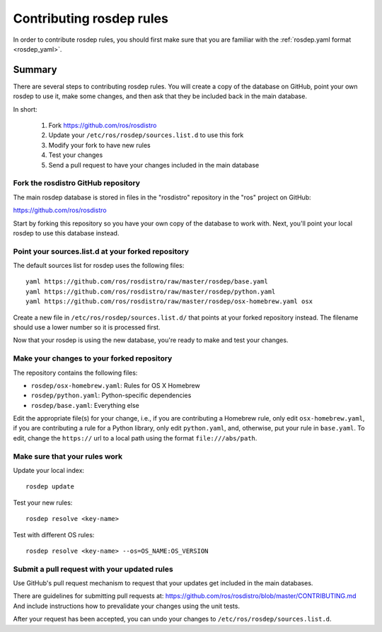 Contributing rosdep rules
=========================

In order to contribute rosdep rules, you should first make sure that
you are familiar with the :ref:`rosdep.yaml format <rosdep_yaml>`.


Summary
'''''''

There are several steps to contributing rosdep rules.  You will create
a copy of the database on GitHub, point your own rosdep to use it,
make some changes, and then ask that they be included back in the main
database.

In short:

 1. Fork https://github.com/ros/rosdistro
 2. Update your ``/etc/ros/rosdep/sources.list.d`` to use this fork
 3. Modify your fork to have new rules
 4. Test your changes
 5. Send a pull request to have your changes included in the main database

Fork the rosdistro GitHub repository
------------------------------------

The main rosdep database is stored in files in the "rosdistro"
repository in the "ros" project on GitHub:

`https://github.com/ros/rosdistro <https://github.com/ros/rosdistro>`_

Start by forking this repository so you have your own copy of the
database to work with.  Next, you'll point your local rosdep to use
this database instead.

Point your sources.list.d at your forked repository
---------------------------------------------------

The default sources list for rosdep uses the following files::

    yaml https://github.com/ros/rosdistro/raw/master/rosdep/base.yaml
    yaml https://github.com/ros/rosdistro/raw/master/rosdep/python.yaml
    yaml https://github.com/ros/rosdistro/raw/master/rosdep/osx-homebrew.yaml osx

Create a new file in ``/etc/ros/rosdep/sources.list.d/`` that points
at your forked repository instead.  The filename should use a lower
number so it is processed first.

Now that your rosdep is using the new database, you're ready to make
and test your changes.

Make your changes to your forked repository
-------------------------------------------

The repository contains the following files:

- ``rosdep/osx-homebrew.yaml``: Rules for OS X Homebrew
- ``rosdep/python.yaml``: Python-specific dependencies
- ``rosdep/base.yaml``: Everything else

Edit the appropriate file(s) for your change, i.e., if you are
contributing a Homebrew rule, only edit ``osx-homebrew.yaml``, if you
are contributing a rule for a Python library, only edit
``python.yaml``, and, otherwise, put your rule in ``base.yaml``. 
To edit, change the ``https://`` url to a local path using the format 
``file:///abs/path``.

Make sure that your rules work
------------------------------

Update your local index::

    rosdep update

Test your new rules::

     rosdep resolve <key-name>

Test with different OS rules::

     rosdep resolve <key-name> --os=OS_NAME:OS_VERSION


Submit a pull request with your updated rules
---------------------------------------------

Use GitHub's pull request mechanism to request that your updates get
included in the main databases.

There are guidelines for submitting pull requests at: https://github.com/ros/rosdistro/blob/master/CONTRIBUTING.md
And include instructions how to prevalidate your changes using the unit tests.

After your request has been accepted, you can undo your changes to
``/etc/ros/rosdep/sources.list.d``.
